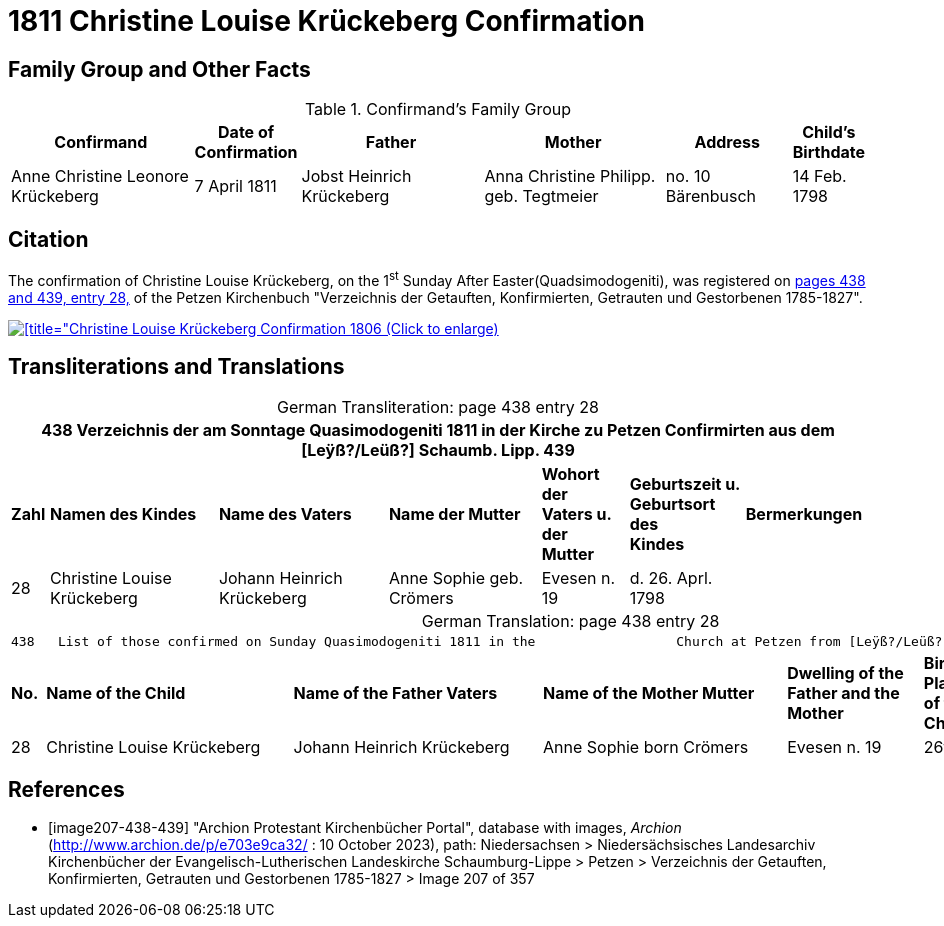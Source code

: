 = 1811 Christine Louise Krückeberg Confirmation
:page-role: doc-width

== Family Group and Other Facts

.Confirmand's Family Group
[cols="3,1,3,3,2,1"]
|===
|Confirmand|Date of Confirmation|Father|Mother|Address|Child's Birthdate

|Anne Christine Leonore Krückeberg|7 April 1811|Jobst Heinrich Krückeberg|Anna Christine Philipp. geb. Tegtmeier|no. 10 Bärenbusch|14 Feb. 1798
|===

== Citation

The confirmation of Christine Louise Krückeberg, on the 1^st^ Sunday After Easter(Quadsimodogeniti), was registered
on <<image207-438-439, pages 438 and 439, entry 28,>> of the Petzen Kirchenbuch "Verzeichnis
der Getauften, Konfirmierten, Getrauten und Gestorbenen 1785-1827".

image::petzen-band2-img207-entry28.jpg[[title="Christine Louise Krückeberg Confirmation 1806 (Click to enlarge),link=self]

== Transliterations and Translations

[caption="German Transliteration: "]
.page 438 entry 28
[%autowidth,frame="none"]
|===
7+l|438   Verzeichnis der am Sonntage Quasimodogeniti 1811 in der          Kirche zu Petzen Confirmirten aus dem [Leÿß?/Leüß?] Schaumb. Lipp.   439

s|Zahl s|Namen des Kindes s|Name des Vaters s|Name der Mutter s|Wohort der +
Vaters u. der +
Mutter s|Geburtszeit u. +
Geburtsort +
des +
Kindes s|Bermerkungen

|28|Christine Louise Krückeberg|Johann Heinrich Krückeberg|Anne Sophie geb. Crömers|Evesen n. 19|d. 26. Aprl. 1798|
|===

[caption="German Translation: "]
.page 438 entry 28
[%autowidth,frame="none"]
|===
7+l|
438   List of those confirmed on Sunday Quasimodogeniti 1811 in the                  Church at Petzen from [Leÿß?/Leüß?] Schaumburg Lippe   439

s|No. s|Name of the Child s|Name of the Father Vaters s|Name of the Mother Mutter s|Dwelling of the +
Father and the +
Mother s|Birth time and +
Place +
of the +
Childs s|Remarks

|28|Christine Louise Krückeberg|Johann Heinrich Krückeberg|Anne Sophie born Crömers|Evesen n. 19|26th Apr. 1798|
|===


[bibliography]
== References

* [[[image207-438-439]]] "Archion Protestant Kirchenbücher Portal", database with images, _Archion_ (http://www.archion.de/p/e703e9ca32/ : 10 October 2023), path: Niedersachsen > Niedersächsisches Landesarchiv  Kirchenbücher der Evangelisch-Lutherischen Landeskirche Schaumburg-Lippe > Petzen > Verzeichnis der Getauften, Konfirmierten, Getrauten und Gestorbenen 1785-1827 > Image 207 of 357
